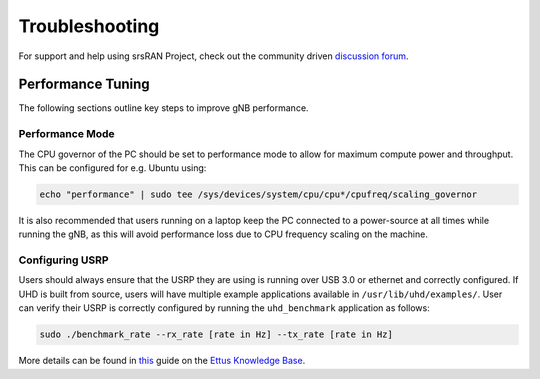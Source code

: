 .. _manual_troubleshooting: 

Troubleshooting
###############

For support and help using srsRAN Project, check out the community driven `discussion forum <https://github.com/srsran/srsRAN_Project/discussions>`_.

Performance Tuning
******************

The following sections outline key steps to improve gNB performance. 

Performance Mode
================

The CPU governor of the PC should be set to performance mode to allow for maximum compute power and throughput. This can be configured for e.g. Ubuntu using:

.. code-block:: bash

   echo "performance" | sudo tee /sys/devices/system/cpu/cpu*/cpufreq/scaling_governor

It is also recommended that users running on a laptop keep the PC connected to a power-source at all times while running the gNB, as this will avoid performance loss due to CPU frequency scaling on the machine.

Configuring USRP
================

Users should always ensure that the USRP they are using is running over USB 3.0 or ethernet and correctly configured. If UHD is built from source, users will have multiple example applications available in ``/usr/lib/uhd/examples/``. User can verify their USRP is correctly configured by running the ``uhd_benchmark`` application as follows:

.. code-block:: bash

   sudo ./benchmark_rate --rx_rate [rate in Hz] --tx_rate [rate in Hz]

More details can be found in `this <https://kb.ettus.com/Verifying_the_Operation_of_the_USRP_Using_UHD_and_GNU_Radio>`_ guide on the `Ettus Knowledge Base <https://kb.ettus.com/Knowledge_Base>`_. 
